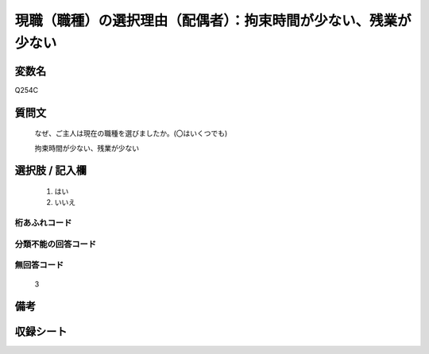 .. title:: Q254C
.. rst-class:: item
====================================================================================================
現職（職種）の選択理由（配偶者）：拘束時間が少ない、残業が少ない
====================================================================================================

.. rst-class:: varname
変数名
==================

Q254C

.. rst-class:: question
質問文
==================


   なぜ、ご主人は現在の職種を選びましたか。(〇はいくつでも)


   拘束時間が少ない、残業が少ない



.. rst-class:: answer
選択肢 / 記入欄
======================

  
     1. はい
  
     2. いいえ
  



.. rst-class:: overflow
桁あふれコード
-------------------------------
  


.. rst-class:: not_available
分類不能の回答コード
-------------------------------------
  


.. rst-class:: not_available
無回答コード
-------------------------------------
  3


.. rst-class:: bikou
備考
==================



.. rst-class:: include_sheet
収録シート
=======================================
.. hlist::
   :columns: 3
   
   
   * p2_1
   
   * p3_1
   
   * p4_1
   
   * p5a_1
   
   * p6_1
   
   * p7_1
   
   * p8_1
   
   * p9_1
   
   * p10_1
   
   


.. index:: Q254C